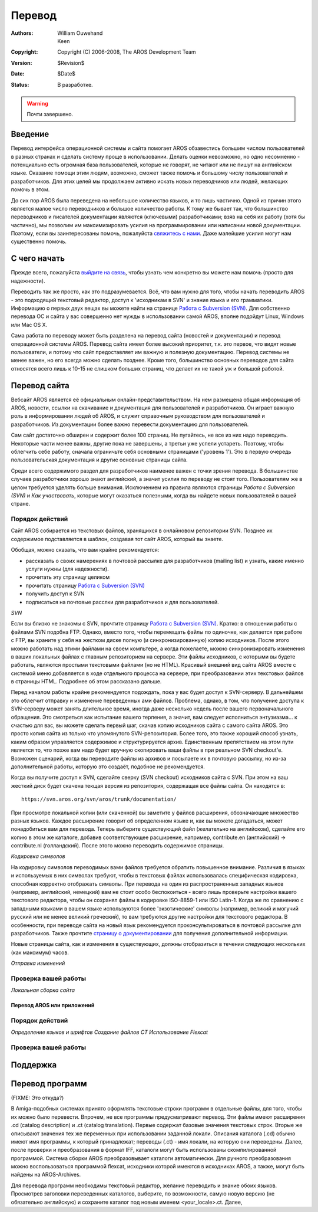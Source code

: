 =======
Перевод
=======
:Authors:   William Ouwehand, Keen
:Copyright: Copyright (C) 2006-2008, The AROS Development Team
:Version:   $Revision$
:Date:      $Date$
:Status:    В разработке.

.. Warning::

   Почти завершено.

   
.. Содержание::   


Введение
--------

Перевод интерфейса операционной системы и сайта помогает AROS обзавестись
большим числом пользователей в разных странах и сделать систему проще в
использовании. Делать оценки невозможно, но одно несомненно - потенциально есть
огромная база пользователей, которые не говорят, не читают или не пишут на
английском языке. Оказание помощи этим людям, возможно, сможет также помочь и
большому числу пользователей и разработчиков. Для этих целей мы продолжаем
активно искать новых переводчиков или людей, желающих помочь в этом.

До сих пор AROS была переведена на небольшое количество языков, и то лишь
частично. Одной из причин этого является малое число переводчиков и большое
количество работы. К тому же бывает так, что большинство переводчиков и
писателей документации являются (ключевыми) разработчиками; взяв на себя их
работу (хотя бы частично), мы позволим им максимизировать усилия на
программировании или написании новой документации. Поэтому, если вы
заинтересованы помочь, пожалуйста 
`свяжитесь с нами <http://aros.sourceforge.net/contact.php#mailing-lists>`__. 
Даже малейшие усилия могут нам существенно помочь.
 
С чего начать
-------------

Прежде всего, пожалуйста `выйдите на связь <http://aros.sourceforge.net/contact.php#mailing-lists>`__, 
чтобы узнать чем конкретно вы можете нам помочь (просто для надежности).

Переводить так же просто, как это подразумевается. Всё, что вам нужно для того,
чтобы начать переводить AROS - это подходящий текстовый редактор, доступ к
'исходникам в SVN' и знание языка и его грамматики. Информацию о первых двух
вещах вы можете найти на странице `Работа с Subversion (SVN) <svn>`_. Для
собственно перевода ОС и сайта у вас совершенно нет нужды в использовании самой
AROS, вполне подойдут Linux, Windows или Mac OS X.

Сама работа по переводу может быть разделена на перевод сайта
(новостей и документации) и перевод операционной системы AROS. Перевод сайта
имеет более высокий приоритет, т.к. это первое, что видят новые пользователи, и
потому что сайт предоставляет им важную и полезную документацию.
Перевод системы не менее важен, но его всегда можно сделать позднее. Кроме того,
большинство основных переводов для сайта относятся всего лишь к 10-15 не слишком
больших страниц, что делает их не такой уж и большой работой.


Перевод сайта
-------------

Вебсайт AROS является её официальным онлайн-представительством. На нем размещена
общая информация об AROS, новости, ссылки на скачивание и документация для
пользователей и разработчиков. Он играет важную роль в информировании людей об
AROS, и служит справочным руководством для пользователей и разработчиков. Из
документации более важно перевести документацию для пользователей.

Сам сайт достаточно обширен и содержит более 100 страниц. Не пугайтесь, не все
из них надо переводить. Некоторые части менее важны, другие пока не завершены, а
третьи уже успели устареть. Поэтому, чтобы облегчить себе работу, сначала
ограничьте себя основными страницами ('уровень 1'). Это в первую очередь
пользовательская документация и другие основные страницы сайта.

Среди всего содержимого раздел для разработчиков наименее важен с точки зрения
перевода. В большинстве случаев разработчики хорошо знают английский, а значит
усилия по переводу не стоят того. Пользователям же в целом требуется уделять
больше внимания. Исключением из правила являются страницы `Работа с Subversion
(SVN)` и `Как участвовать`, которые могут оказаться полезными, когда вы найдете
новых пользователей в вашей стране.


Порядок действий
~~~~~~~~~~~~~~~~
Сайт AROS собирается из текстовых файлов, хранящихся в онлайновом репозитории SVN.
Позднее их содержимое подставляется в шаблон, создавая тот сайт AROS, который вы
знаете.

Обобщая, можно сказать, что вам крайне рекомендуется:

+ рассказать о своих намерениях в почтовой рассылке для разработчиков (mailing
  list) и узнать, какие именно услуги нужны (для надежности).
+ прочитать эту страницу целиком
+ прочитать страницу `Работа с Subversion (SVN) <svn>`__
+ получить доступ к SVN
+ подписаться на почтовые расслки для разработчиков и для пользователей.
 
*SVN*

Если вы близко не знакомы с SVN, прочтите страницу `Работа с Subversion (SVN) <svn>`__.
Кратко: в отношении работы с файлами SVN подобна FTP. Однако, вместо того, чтобы
перемещать файлы по одиночке, как делается при работе с FTP, вы храните у себя
на жестком диске полную (и синхронизированную) копию исходников. После этого
можно работать над этими файлами на своем компьтере, а когда пожелаете, можно
синхронизировать изменения в ваших локальных файлах с главным репозиторием на
сервере. Эти файлы исходников, с которыми вы будете работать, являются
простыми текстовыми файлами (но не HTML). Красивый внешний вид сайта AROS
вместе с системой меню добавляется в ходе отдельного процесса на сервере, при
преобразовании этих текстовых файлов в страницы HTML. Подробнее об этом
рассказано дальше.

Перед началом работы крайне рекомендуется подождать, пока у вас будет доступ
к SVN-серверу. В дальнейшем это облегчит отправку и изменение переведенных ами 
файлов. Проблема, однако, в том, что получение доступа к
SVN-серверу может занять длительное время, иногда даже несколько недель после
вашего первоначального обращения. Это смотреться как испытание вашего терпения, 
а значит, вам следует исполниться энтузиазма... к счастью для вас, вы
можете сделать первый шаг, скачав копию исходников сайта с самого сайта AROS.
Это просто копия сайта из только что упомянутого SVN-репозитория. Более того,
это также хороший способ узнать, каким образом управляется содержимое и
структурируется архив. Единственным препятствием на этом пути является то, что
позже вам надо будет вручную скопировать ваши файлы в при реальном SVN
checkout'е. Возможен сценарий, когда вы переводите файлы из архивов и посылаете
их в почтовую рассылку, но из-за дополнительной работы, которую это создаёт,
подобное не рекомендуется.

Когда вы получите доступ к SVN, сделайте сверку (SVN checkout) исходников сайта
с SVN. При этом на ваш жесткий диск будет скачена текщая версия из репозитория,
содержащая все файлы сайта. Он находятся в::

  https://svn.aros.org/svn/aros/trunk/documentation/

При просмотре локальной копии (или скаченной) вы заметите у файлов расширения,
обозначающие множество разных языков. Каждое расширение говорит об определенном
языке и, как вы можете догадаться, может понадобиться вам для перевода. Теперь
выберите существующий файл (желательно на английском), сделайте его копию в этом
же каталоге, добавив соответствующее расширение, например, contribute.en
(английский) -> contribute.nl (голландский). После этого можно переводить
содержимое страницы.

*Кодировка символов*

На кодировку символов переводимых вами файлов требуется обратить повышенное
внимание. Различия в языках и используемых в них символах требуют, чтобы в
текстовых файлах использовалась специфическая кодировка, способная корректно
отображать символы. При перевода на один из распространенных западных языков
(например, английский, немецкий) вам не стоит особо беспокоиться - всего лишь
проверьте настройки вашего текстового редактора, чтобы он сохранял файлы в
кодировке ISO-8859-1 или ISO Latin-1. Когда же по сравнению с западными языками
в вашем языке используются более 'экзотические' символы (например, великий и
могучий русский или не менее великий греческий), то вам требуются другие 
настройки для текстового редактора. В особенности, при переводе сайта на 
новый язык рекомендуется проконсультироваться в почтовой рассылке для 
разработчиков. Также прочтите `страницу о документировании <documenting>`__ 
для получения дополнительной информации.   

Новые страницы сайта, как и изменения в существующих, должны отобразиться
в течении следующих нескольких (как максимум) часов. 


*Отправка изменений*

Проверка вашей работы
~~~~~~~~~~~~~~~~~~~~~

*Локальная сборка сайта*

Перевод AROS или приложений
===========================

Порядок действий
~~~~~~~~~~~~~~~~

*Определение языков и шрифтов*
*Создание файлов CT*
*Использование Flexcat*

Проверка вашей работы
~~~~~~~~~~~~~~~~~~~~~

Поддержка
---------


Перевод программ
----------------

(FIXME: Это откуда?)

В Amiga-подобных системах принято оформлять текстовые строки программ в
отдельные файлы, для того, чтобы их можно было перевести. Впрочем, не все
программы предусматривают перевод. Эти файлы имеют расширения .cd (catalog
description) и .ct (catalog translation). Первые содержат базовые значения
текстовых строк. Вторые же описывают значения тех же переменных при
использовании заданной локали. Описания каталога (.cd) обычно имеют имя
программы, к который принадлежат; переводы (.ct) - имя локали, на которую они
переведены. Далее, после проверки и преобразования в формат IFF, каталоги могут
быть использованы скомпилированной программой. Система сборки AROS
преобразовывает каталоги автоматически. Для ручного преобразования можно
воспользоваться программой flexcat, исходники которой имеются в исходниках AROS,
а также, могут быть найдены на AROS-Archives. 

Для перевода программ необходимы текстовый редактор, желание переводить и
знание обоих языков. Просмотрев заголовки переведенных каталогов, выберите, по
возможности, самую новую версию (не обязательно английскую) и сохраните каталог 
под новым именем <your_locale>.ct. Далее, 
